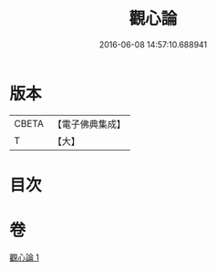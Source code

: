 #+TITLE: 觀心論 
#+DATE: 2016-06-08 14:57:10.688941

* 版本
 |     CBETA|【電子佛典集成】|
 |         T|【大】     |

* 目次

* 卷
[[file:KR6q0105_001.txt][觀心論 1]]

